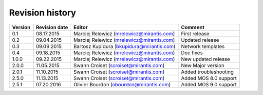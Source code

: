 ================
Revision history
================

======= ============= ============================ =====================
Version Revision date Editor                       Comment              
======= ============= ============================ =====================
0.1     08.17.2015    Marciej Relewicz             First release
                      (mrelewicz@mirantis.com)
------- ------------- ---------------------------- ---------------------
0.2     09.04.2015    Marciej Relewicz             Updated release
                      (mrelewicz@mirantis.com)
------- ------------- ---------------------------- ---------------------
0.3     09.09.2015    Bartosz Kupidura             Network templates
                      (bkupidura@mirantis.com)
------- ------------- ---------------------------- ---------------------
0.4     09.18.2015    Marciej Relewicz             Doc fixes
                      (mrelewicz@mirantis.com)
------- ------------- ---------------------------- ---------------------
1.0.0   09.22.2015    Marciej Relewicz             New updated release
                      (mrelewicz@mirantis.com)
------- ------------- ---------------------------- ---------------------
2.0.0   11.05.2015    Swann Croiset                New Major version        
                      (scroiset@mirantis.com)      
------- ------------- ---------------------------- ---------------------
2.0.1   11.10.2015    Swann Croiset                Added troubleshooting
                      (scroiset@mirantis.com)      
------- ------------- ---------------------------- ---------------------
2.5.0   11.13.2015    Swann Croiset                Added MOS 8.0 support
                      (scroiset@mirantis.com)      
------- ------------- ---------------------------- ---------------------
2.5.1   07.20.2016    Olivier Bourdon              Added MOS 9.0 support
                      (obourdon@mirantis.com)      
======= ============= ============================ =====================

